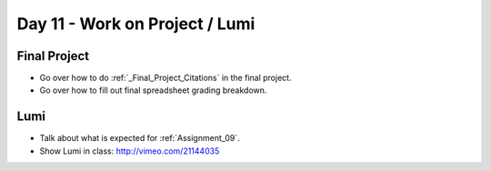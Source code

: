 Day 11 - Work on Project / Lumi
===============================

Final Project
-------------

* Go over how to do :ref:`_Final_Project_Citations` in the final project.
* Go over how to fill out final spreadsheet grading breakdown.

Lumi
----

* Talk about what is expected for :ref:`Assignment_09`.
* Show Lumi in class: http://vimeo.com/21144035

